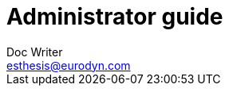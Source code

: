 = Administrator guide
Doc Writer <esthesis@eurodyn.com>

:toc:
:imagesdir: assets/images
:homepage: https://esthesis.com
